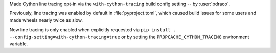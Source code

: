 Made Cython line tracing opt-in via the ``with-cython-tracing`` build config setting -- by :user:`bdraco`.

Previously, line tracing was enabled by default in :file:`pyproject.toml`, which caused build issues for some users and made wheels nearly twice as slow.

Now line tracing is only enabled when explicitly requested via ``pip install . --config-setting=with-cython-tracing=true`` or by setting the ``PROPCACHE_CYTHON_TRACING`` environment variable.

